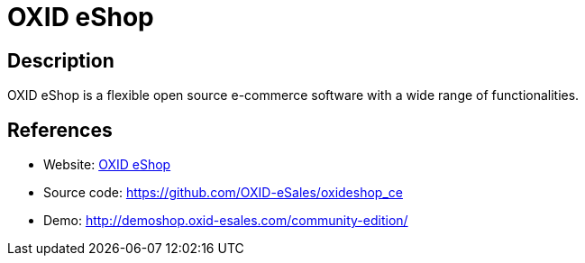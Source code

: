 = OXID eShop

:Name:          OXID eShop
:Language:      OXID eShop
:License:       GPL-3.0
:Topic:         Content Management Systems (CMS)
:Category:      E-commerce
:Subcategory:   

// END-OF-HEADER. DO NOT MODIFY OR DELETE THIS LINE

== Description

OXID eShop is a flexible open source e-commerce software with a wide range of functionalities.

== References

* Website: http://oxidforge.org[OXID eShop]
* Source code: https://github.com/OXID-eSales/oxideshop_ce[https://github.com/OXID-eSales/oxideshop_ce]
* Demo: http://demoshop.oxid-esales.com/community-edition/[http://demoshop.oxid-esales.com/community-edition/]
